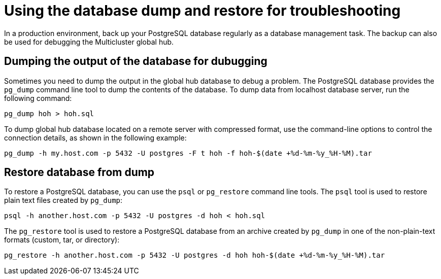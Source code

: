 [#gh-database-and-dump-restore]
= Using the database dump and restore for troubleshooting

In a production environment, back up your PostgreSQL database regularly as a database management task. The backup can also be used for debugging the Multicluster global hub. 

[#gh-database-dump]
== Dumping the output of the database for dubugging

Sometimes you need to dump the output in the global hub database to debug a problem. The PostgreSQL database provides the `pg_dump` command line tool to dump the contents of the database. To dump data from localhost database server, run the following command:

----
pg_dump hoh > hoh.sql
----

To dump global hub database located on a remote server with compressed format, use the command-line options to control the connection details, as shown in the following example:

----
pg_dump -h my.host.com -p 5432 -U postgres -F t hoh -f hoh-$(date +%d-%m-%y_%H-%M).tar
----

[#gh-restore-database-from-dump]
== Restore database from dump

To restore a PostgreSQL database, you can use the `psql` or `pg_restore` command line tools. The `psql` tool is used to restore plain text files created by `pg_dump`:

----
psql -h another.host.com -p 5432 -U postgres -d hoh < hoh.sql
----

The `pg_restore` tool is used to restore a PostgreSQL database from an archive created by `pg_dump` in one of the non-plain-text formats (custom, tar, or directory):

----
pg_restore -h another.host.com -p 5432 -U postgres -d hoh hoh-$(date +%d-%m-%y_%H-%M).tar
----